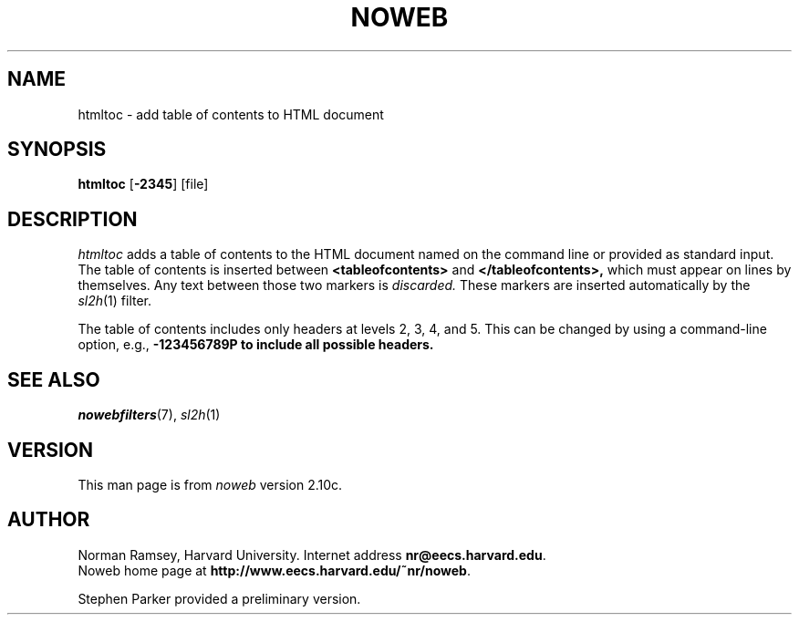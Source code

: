 .TH NOWEB 1 "local 3/28/2001"
.SH NAME
htmltoc \- add table of contents to HTML document
.SH SYNOPSIS
\fBhtmltoc\fP [\fB\-2345\fP] [file]
.SH DESCRIPTION
.I htmltoc
adds a table of contents to the HTML document named on the command
line or provided as standard input.
The table of contents is inserted between
.B <tableofcontents>
and
.B </tableofcontents>,
which must appear on lines by themselves.
Any text between those two markers is 
.I discarded.
These markers are inserted automatically by the
.IR sl2h (1)
filter.
.PP
The table of contents includes only headers at levels 2, 3, 4, and 5.
This can be changed by using a command-line
option, e.g., \fB\-123456789\P to include all possible headers.
.SH SEE ALSO
.IR nowebfilters (7),
.IR sl2h (1)
.SH VERSION
This man page is from 
.I noweb
version 2.10c.
.SH AUTHOR
Norman Ramsey, Harvard University.
Internet address \fBnr@eecs.harvard.edu\fP.
.br
Noweb home page at \fBhttp://www.eecs.harvard.edu/~nr/noweb\fP.

.PP
Stephen Parker provided a preliminary version.
